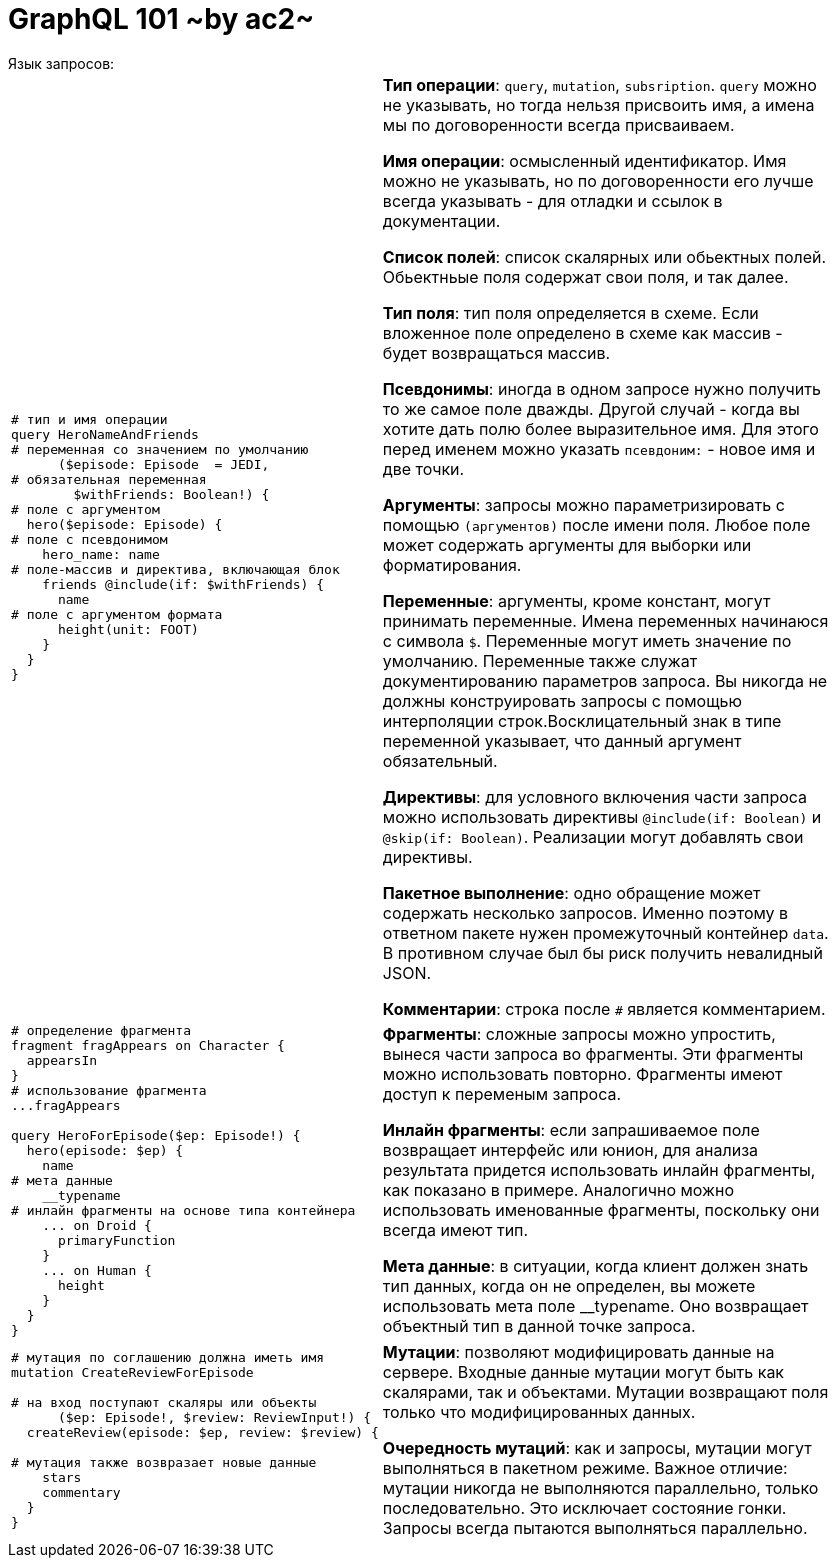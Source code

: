 :ascii-ids:
:doctype: book
:source-highlighter: pygments
:icons: font

= GraphQL 101 ~by ac2~
Язык запросов:

[width="96%",cols="<l,<2"]
|====
|
# тип и имя операции
query HeroNameAndFriends
# переменная со значением по умолчанию
      ($episode: Episode  = JEDI, 
# обязательная переменная
        $withFriends: Boolean!) {
# поле с аргументом
  hero($episode: Episode) {
# поле с псевдонимом
    hero_name: name
# поле-массив и директива, включающая блок
    friends @include(if: $withFriends) {
      name
# поле с аргументом формата
      height(unit: FOOT)
    }
  }
}

|
*Тип операции*: `query`, `mutation`, `subsription`. `query` можно не указывать, но тогда нельзя присвоить имя, а имена мы по договоренности всегда присваиваем. 

*Имя операции*: осмысленный идентификатор. Имя можно не указывать, но по договоренности его лучше всегда указывать - для отладки и ссылок в документации.

*Список полей*: список скалярных или обьектных полей. Обьектньые поля содержат свои поля, и так далее. 

*Тип поля*: тип поля определяется в схеме. Если вложенное поле определено в схеме как массив - будет возвращаться массив. 

*Псевдонимы*: иногда в одном запросе нужно получить то же самое поле дважды. Другой случай - когда вы хотите дать полю более выразительное имя. Для этого перед именем можно указать `псевдоним:` - новое имя и две точки.

*Аргументы*: запросы можно параметризировать с помощью `(аргументов)` после имени поля. Любое поле может содержать аргументы для выборки или форматирования. 

*Переменные*: аргументы, кроме констант, могут принимать переменные. Имена переменных начинаюся с символа `$`. Переменные могут иметь значение по умолчанию. Переменные также служат документированию параметров запроса. Вы никогда не должны конструировать запросы с помощью интерполяции строк.Восклицательный знак в типе переменной указывает, что данный аргумент обязательный.

*Директивы*: для условного включения части запроса можно использовать директивы `@include(if: Boolean)` и `@skip(if: Boolean)`. Реализации могут добавлять свои директивы. 

*Пакетное выполнение*: одно обращение может содержать несколько запросов. Именно поэтому в ответном пакете нужен промежуточный контейнер `data`. В противном случае был бы риск получить невалидный JSON.

*Комментарии*: строка после `#` является комментарием.
|
# определение фрагмента
fragment fragAppears on Character {
  appearsIn
}
# использование фрагмента
...fragAppears

query HeroForEpisode($ep: Episode!) {
  hero(episode: $ep) {
    name
# мета данные
    __typename
# инлайн фрагменты на основе типа контейнера
    ... on Droid {
      primaryFunction
    }
    ... on Human {
      height
    }
  }
}
|
*Фрагменты*: сложные запросы можно упростить, вынеся части запроса во фрагменты. Эти фрагменты можно использовать повторно. Фрагменты имеют доступ к переменым запроса.

*Инлайн фрагменты*: если запрашиваемое поле возвращает интерфейс или юнион, для анализа результата придется использовать инлайн фрагменты, как показано в примере.  Аналогично можно использовать именованные фрагменты, поскольку они всегда имеют тип.

*Мета данные*: в ситуации, когда клиент должен знать тип данных, когда он не определен, вы можете использовать мета поле __typename. Оно возвращает объектный тип в данной точке запроса.

|# мутация по соглашению должна иметь имя
mutation CreateReviewForEpisode

# на вход поступают скаляры или объекты
      ($ep: Episode!, $review: ReviewInput!) {
  createReview(episode: $ep, review: $review) {

# мутация также возвразает новые данные
    stars
    commentary
  }
}
| *Мутации*: позволяют модифицировать данные на сервере. Входные данные мутации могут быть как скалярами, так и объектами. Мутации возвращают поля только что модифицированных данных.

*Очередность мутаций*: как и запросы, мутации могут выполняться в пакетном режиме. Важное отличие: мутации никогда не выполняются параллельно, только последовательно. Это исключает состояние гонки.  Запросы всегда пытаются выполняться параллельно.
 
|====